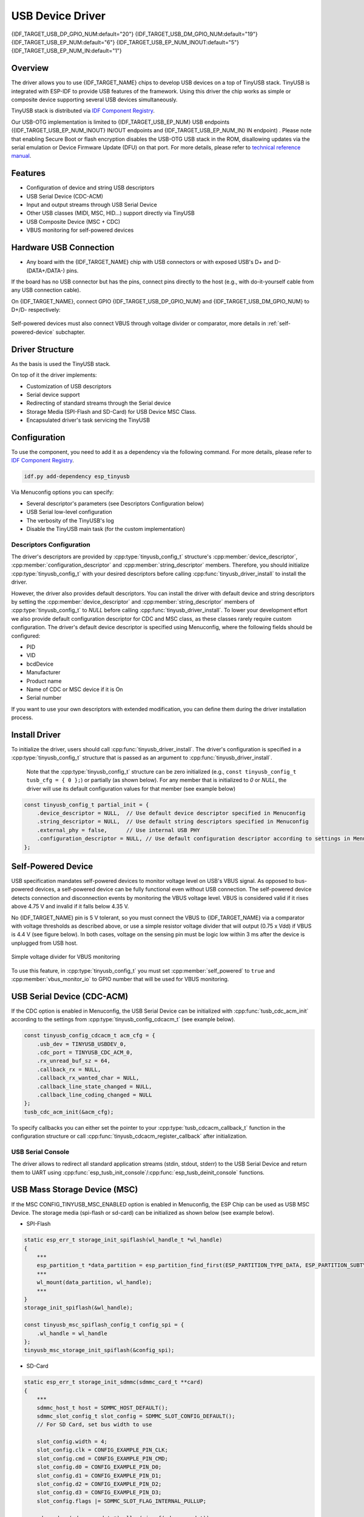 
USB Device Driver
=================

{IDF_TARGET_USB_DP_GPIO_NUM:default="20"}
{IDF_TARGET_USB_DM_GPIO_NUM:default="19"}
{IDF_TARGET_USB_EP_NUM:default="6"}
{IDF_TARGET_USB_EP_NUM_INOUT:default="5"}
{IDF_TARGET_USB_EP_NUM_IN:default="1"}

Overview
--------

The driver allows you to use {IDF_TARGET_NAME} chips to develop USB devices on a top of TinyUSB stack. TinyUSB is integrated with ESP-IDF to provide USB features of the framework. Using this driver the chip works as simple or composite device supporting several USB devices simultaneously.

TinyUSB stack is distributed via `IDF Component Registry <https://components.espressif.com/components/espressif/esp_tinyusb>`__.

Our USB-OTG implementation is limited to {IDF_TARGET_USB_EP_NUM} USB endpoints ({IDF_TARGET_USB_EP_NUM_INOUT} IN/OUT endpoints and {IDF_TARGET_USB_EP_NUM_IN} IN endpoint) . Please note that enabling Secure Boot or flash encryption disables the USB-OTG USB stack in the ROM, disallowing updates via the serial emulation or Device Firmware Update (DFU) on that port. For more details, please refer to `technical reference manual <{IDF_TARGET_TRM_EN_URL}>`_.

Features
--------

- Configuration of device and string USB descriptors
- USB Serial Device (CDC-ACM)
- Input and output streams through USB Serial Device
- Other USB classes (MIDI, MSC, HID...) support directly via TinyUSB
- USB Composite Device (MSC + CDC)
- VBUS monitoring for self-powered devices

Hardware USB Connection
-----------------------

- Any board with the {IDF_TARGET_NAME} chip with USB connectors or with exposed USB's D+ and D- (DATA+/DATA-) pins.

If the board has no USB connector but has the pins, connect pins directly to the host (e.g., with do-it-yourself cable from any USB connection cable).

On {IDF_TARGET_NAME}, connect GPIO {IDF_TARGET_USB_DP_GPIO_NUM} and {IDF_TARGET_USB_DM_GPIO_NUM} to D+/D- respectively:


.. figure:: ../../../_static/usb-board-connection.png
    :align: center
    :alt: Connection of an ESP board to a USB host
    :figclass: align-center

Self-powered devices must also connect VBUS through voltage divider or comparator, more details in :ref:`self-powered-device` subchapter.

Driver Structure
----------------

As the basis is used the TinyUSB stack.

On top of it the driver implements:

- Customization of USB descriptors
- Serial device support
- Redirecting of standard streams through the Serial device
- Storage Media (SPI-Flash and SD-Card) for USB Device MSC Class.
- Encapsulated driver's task servicing the TinyUSB

Configuration
-------------

To use the component, you need to add it as a dependency via the following command. For more details, please refer to `IDF Component Registry <https://components.espressif.com/components/espressif/esp_tinyusb>`__.

.. code:: bash

  idf.py add-dependency esp_tinyusb

Via Menuconfig options you can specify:

- Several descriptor's parameters (see Descriptors Configuration below)
- USB Serial low-level configuration
- The verbosity of the TinyUSB's log
- Disable the TinyUSB main task (for the custom implementation)

Descriptors Configuration
^^^^^^^^^^^^^^^^^^^^^^^^^

The driver's descriptors are provided by :cpp:type:`tinyusb_config_t` structure's :cpp:member:`device_descriptor`, :cpp:member:`configuration_descriptor` and :cpp:member:`string_descriptor` members. Therefore, you should initialize :cpp:type:`tinyusb_config_t` with your desired descriptors before calling :cpp:func:`tinyusb_driver_install` to install the driver.

However, the driver also provides default descriptors. You can install the driver with default device and string descriptors by setting the :cpp:member:`device_descriptor` and :cpp:member:`string_descriptor` members of :cpp:type:`tinyusb_config_t` to `NULL` before calling :cpp:func:`tinyusb_driver_install`. To lower your development effort we also provide default configuration descriptor for CDC and MSC class, as these classes rarely require custom configuration. The driver's default device descriptor is specified using Menuconfig, where the following fields should be configured:

- PID
- VID
- bcdDevice
- Manufacturer
- Product name
- Name of CDC or MSC device if it is On
- Serial number

If you want to use your own descriptors with extended modification, you can define them during the driver installation process.

Install Driver
--------------

To initialize the driver, users should call :cpp:func:`tinyusb_driver_install`. The driver's configuration is specified in a :cpp:type:`tinyusb_config_t` structure that is passed as an argument to :cpp:func:`tinyusb_driver_install`.

 Note that the :cpp:type:`tinyusb_config_t` structure can be zero initialized (e.g., ``const tinyusb_config_t tusb_cfg = { 0 };``) or partially (as shown below). For any member that is initialized to `0` or `NULL`, the driver will use its default configuration values for that member (see example below)

.. code-block:: c

    const tinyusb_config_t partial_init = {
        .device_descriptor = NULL,  // Use default device descriptor specified in Menuconfig
        .string_descriptor = NULL,  // Use default string descriptors specified in Menuconfig
        .external_phy = false,      // Use internal USB PHY
        .configuration_descriptor = NULL, // Use default configuration descriptor according to settings in Menuconfig
    };

.. _self-powered-device:

Self-Powered Device
-------------------

USB specification mandates self-powered devices to monitor voltage level on USB's VBUS signal. As opposed to bus-powered devices, a self-powered device can be fully functional even without USB connection. The self-powered device detects connection and disconnection events by monitoring the VBUS voltage level. VBUS is considered valid if it rises above 4.75 V and invalid if it falls below 4.35 V.

No {IDF_TARGET_NAME} pin is 5 V tolerant, so you must connect the VBUS to {IDF_TARGET_NAME} via a comparator with voltage thresholds as described above, or use a simple resistor voltage divider that will output (0.75 x Vdd) if VBUS is 4.4 V (see figure below). In both cases, voltage on the sensing pin must be logic low within 3 ms after the device is unplugged from USB host.

.. figure:: ../../../_static/diagrams/usb/usb_vbus_voltage_monitor.png
    :align: center
    :alt: Simple voltage divider for VBUS monitoring
    :figclass: align-center

    Simple voltage divider for VBUS monitoring

To use this feature, in :cpp:type:`tinyusb_config_t` you must set :cpp:member:`self_powered` to ``true`` and :cpp:member:`vbus_monitor_io` to GPIO number that will be used for VBUS monitoring.

USB Serial Device (CDC-ACM)
---------------------------

If the CDC option is enabled in Menuconfig, the USB Serial Device can be initialized with :cpp:func:`tusb_cdc_acm_init` according to the settings from :cpp:type:`tinyusb_config_cdcacm_t` (see example below).

.. code-block:: c

    const tinyusb_config_cdcacm_t acm_cfg = {
        .usb_dev = TINYUSB_USBDEV_0,
        .cdc_port = TINYUSB_CDC_ACM_0,
        .rx_unread_buf_sz = 64,
        .callback_rx = NULL,
        .callback_rx_wanted_char = NULL,
        .callback_line_state_changed = NULL,
        .callback_line_coding_changed = NULL
    };
    tusb_cdc_acm_init(&acm_cfg);

To specify callbacks you can either set the pointer to your :cpp:type:`tusb_cdcacm_callback_t` function in the configuration structure or call :cpp:func:`tinyusb_cdcacm_register_callback` after initialization.

USB Serial Console
^^^^^^^^^^^^^^^^^^

The driver allows to redirect all standard application streams (stdin, stdout, stderr) to the USB Serial Device and return them to UART using :cpp:func:`esp_tusb_init_console`/:cpp:func:`esp_tusb_deinit_console` functions.

USB Mass Storage Device (MSC)
-----------------------------

If the MSC CONFIG_TINYUSB_MSC_ENABLED option is enabled in Menuconfig, the ESP Chip can be used as USB MSC Device. The storage media (spi-flash or sd-card) can be initialized as shown below (see example below).

- SPI-Flash

.. code-block:: c

    static esp_err_t storage_init_spiflash(wl_handle_t *wl_handle)
    {
        ***
        esp_partition_t *data_partition = esp_partition_find_first(ESP_PARTITION_TYPE_DATA, ESP_PARTITION_SUBTYPE_DATA_FAT, NULL);
        ***
        wl_mount(data_partition, wl_handle);
        ***
    }
    storage_init_spiflash(&wl_handle);

    const tinyusb_msc_spiflash_config_t config_spi = {
        .wl_handle = wl_handle
    };
    tinyusb_msc_storage_init_spiflash(&config_spi);


- SD-Card

.. code-block:: c

    static esp_err_t storage_init_sdmmc(sdmmc_card_t **card)
    {
        ***
        sdmmc_host_t host = SDMMC_HOST_DEFAULT();
        sdmmc_slot_config_t slot_config = SDMMC_SLOT_CONFIG_DEFAULT();
        // For SD Card, set bus width to use

        slot_config.width = 4;
        slot_config.clk = CONFIG_EXAMPLE_PIN_CLK;
        slot_config.cmd = CONFIG_EXAMPLE_PIN_CMD;
        slot_config.d0 = CONFIG_EXAMPLE_PIN_D0;
        slot_config.d1 = CONFIG_EXAMPLE_PIN_D1;
        slot_config.d2 = CONFIG_EXAMPLE_PIN_D2;
        slot_config.d3 = CONFIG_EXAMPLE_PIN_D3;
        slot_config.flags |= SDMMC_SLOT_FLAG_INTERNAL_PULLUP;

        sd_card = (sdmmc_card_t *)malloc(sizeof(sdmmc_card_t));
        (*host.init)();
        sdmmc_host_init_slot(host.slot, (const sdmmc_slot_config_t *) &slot_config);
        sdmmc_card_init(&host, sd_card);
        ***
    }
    storage_init_sdmmc(&card);

    const tinyusb_msc_sdmmc_config_t config_sdmmc = {
        .card = card
    };
    tinyusb_msc_storage_init_sdmmc(&config_sdmmc);


Application Examples
--------------------

The table below describes the code examples available in the directory :example:`peripherals/usb/`.

.. list-table::
   :widths: 35 65
   :header-rows: 1

   * - Code Example
     - Description
   * - :example:`peripherals/usb/device/tusb_console`
     - How to set up {IDF_TARGET_NAME} chip to get log output via Serial Device connection
   * - :example:`peripherals/usb/device/tusb_serial_device`
     - How to set up {IDF_TARGET_NAME} chip to work as a USB Serial Device
   * - :example:`peripherals/usb/device/tusb_midi`
     - How to set up {IDF_TARGET_NAME} chip to work as a USB MIDI Device
   * - :example:`peripherals/usb/device/tusb_hid`
     - How to set up {IDF_TARGET_NAME} chip to work as a USB Human Interface Device
   * - :example:`peripherals/usb/device/tusb_msc`
     - How to set up {IDF_TARGET_NAME} chip to work as a USB Mass Storage Device
   * - :example:`peripherals/usb/device/tusb_composite_msc_serialdevice`
     - How to set up {IDF_TARGET_NAME} chip to work as a Composite USB Device (MSC + CDC)
